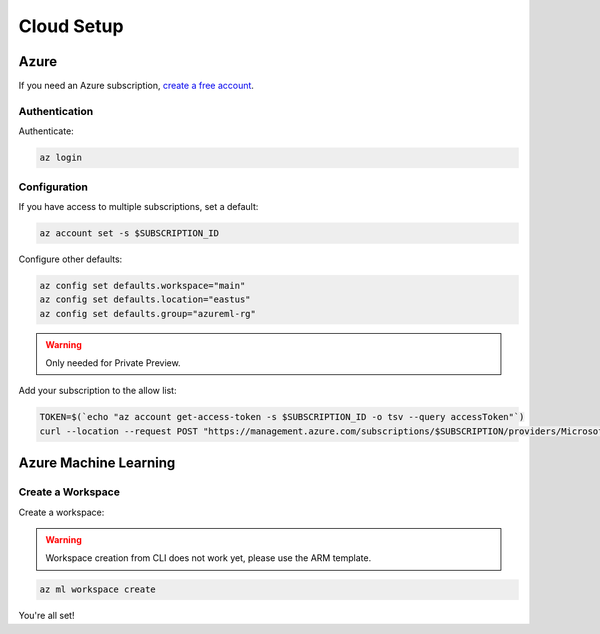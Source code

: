 Cloud Setup
===========

Azure
-----

If you need an Azure subscription, `create a free account <https://aka.ms/amlfree>`_.

Authentication
~~~~~~~~~~~~~~

Authenticate:

.. code-block:: console

    az login

Configuration
~~~~~~~~~~~~~

If you have access to multiple subscriptions, set a default:

.. code-block:: console

    az account set -s $SUBSCRIPTION_ID

Configure other defaults:

.. code-block:: console

    az config set defaults.workspace="main"
    az config set defaults.location="eastus"
    az config set defaults.group="azureml-rg"

.. warning::
    Only needed for Private Preview.

Add your subscription to the allow list:

.. code-block:: console

    TOKEN=$(`echo "az account get-access-token -s $SUBSCRIPTION_ID -o tsv --query accessToken"`)
    curl --location --request POST "https://management.azure.com/subscriptions/$SUBSCRIPTION/providers/Microsoft.Features/providers/Microsoft.MachineLearningServices/features/MFE/register?api-version=2015-12-01" --header "Authorization: Bearer $TOKEN" --header 'Content-Length: 0'

Azure Machine Learning
----------------------

Create a Workspace
~~~~~~~~~~~~~~~~~~

Create a workspace:

.. warning::
    Workspace creation from CLI does not work yet, please use the ARM template.

.. image:: https://raw.githubusercontent.com/Azure/azure-quickstart-templates/master/1-CONTRIBUTION-GUIDE/images/deploytoazure.svg?sanitize=true
    :target: https://portal.azure.com/#create/Microsoft.Template/uri/https%3A%2F%2Fmldevplatv2.blob.core.windows.net%2Fcli%2Fazuredeploy.json

.. code-block:: console

    az ml workspace create

You're all set!
